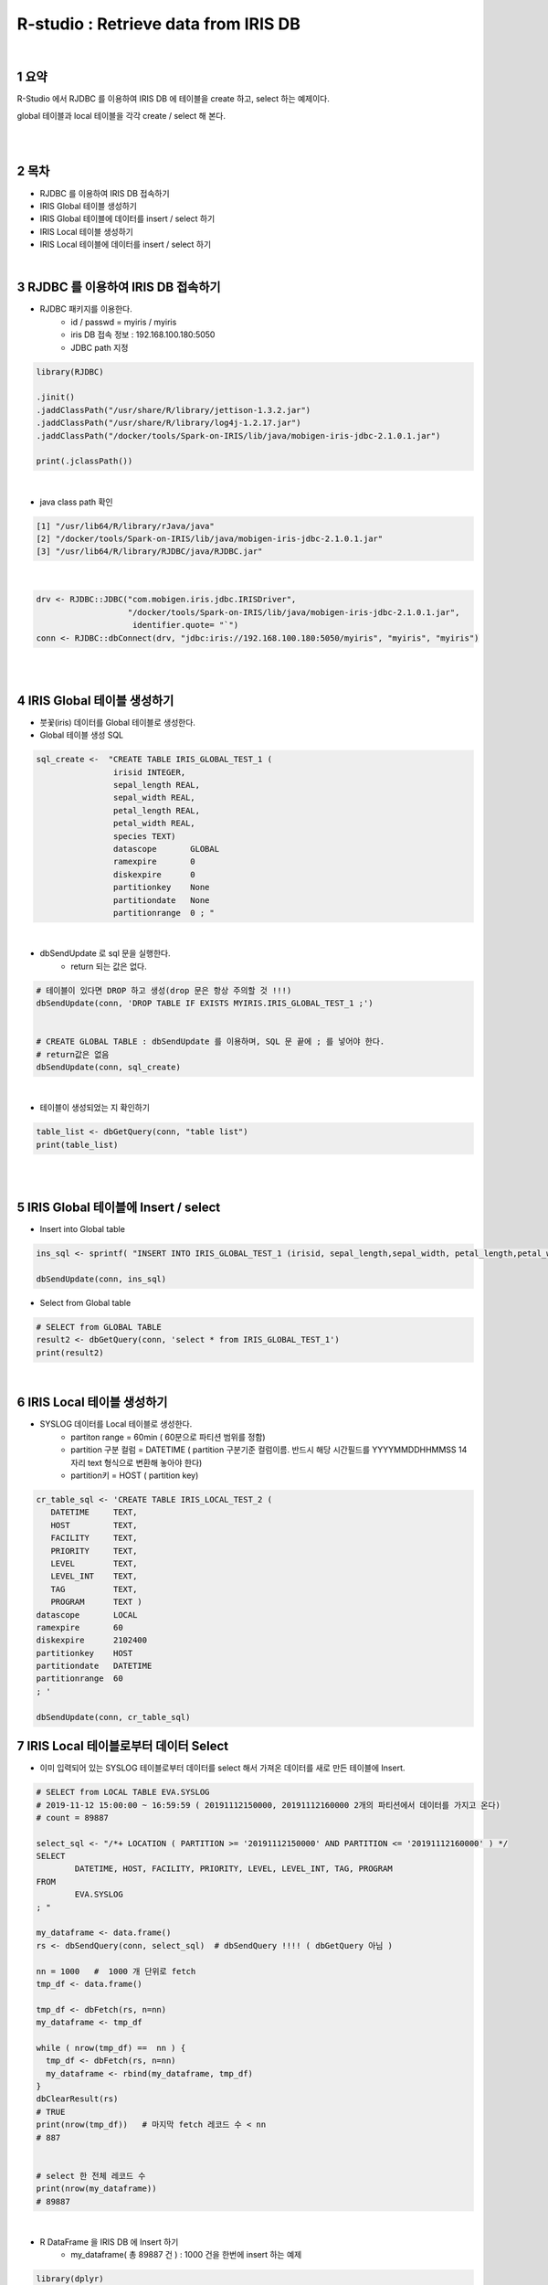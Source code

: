 .. sectnum::

================================================================================
R-studio : Retrieve data from IRIS DB
================================================================================
    
|

-----------------
요약 
-----------------

R-Studio 에서 RJDBC 를 이용하여 IRIS DB 에 테이블을 create 하고, select 하는 예제이다.

global 테이블과 local 테이블을 각각 create / select 해 본다.

|
|

-----------------
목차
-----------------

- RJDBC 를 이용하여 IRIS DB 접속하기

- IRIS Global 테이블 생성하기

- IRIS Global 테이블에 데이터를 insert / select 하기

- IRIS Local 테이블 생성하기

- IRIS Local 테이블에 데이터를 insert / select 하기

|

-----------------------------------------------------
RJDBC 를 이용하여 IRIS DB 접속하기
-----------------------------------------------------

- RJDBC 패키지를 이용한다.  
    - id / passwd = myiris / myiris 
    - iris DB 접속 정보 : 192.168.100.180:5050
    - JDBC path 지정

.. code::

  library(RJDBC)

  .jinit()
  .jaddClassPath("/usr/share/R/library/jettison-1.3.2.jar")
  .jaddClassPath("/usr/share/R/library/log4j-1.2.17.jar")
  .jaddClassPath("/docker/tools/Spark-on-IRIS/lib/java/mobigen-iris-jdbc-2.1.0.1.jar")

  print(.jclassPath())
 

|

- java class path 확인

.. code::
 
  [1] "/usr/lib64/R/library/rJava/java"                                   
  [2] "/docker/tools/Spark-on-IRIS/lib/java/mobigen-iris-jdbc-2.1.0.1.jar"
  [3] "/usr/lib64/R/library/RJDBC/java/RJDBC.jar"

|


.. code::

  drv <- RJDBC::JDBC("com.mobigen.iris.jdbc.IRISDriver",
                     "/docker/tools/Spark-on-IRIS/lib/java/mobigen-iris-jdbc-2.1.0.1.jar", 
                      identifier.quote= "`")
  conn <- RJDBC::dbConnect(drv, "jdbc:iris://192.168.100.180:5050/myiris", "myiris", "myiris")


|
|

----------------------------------------------
IRIS Global 테이블 생성하기
----------------------------------------------

- 붓꽃(iris) 데이터를 Global 테이블로 생성한다.

- Global 테이블 생성 SQL 

.. code::

  sql_create <-  "CREATE TABLE IRIS_GLOBAL_TEST_1 (
                  irisid INTEGER, 
                  sepal_length REAL,
                  sepal_width REAL,
                  petal_length REAL,
                  petal_width REAL,
                  species TEXT)
                  datascope       GLOBAL
                  ramexpire       0
                  diskexpire      0
                  partitionkey    None
                  partitiondate   None
                  partitionrange  0 ; "

|

- dbSendUpdate 로 sql 문을 실행한다.
    - return 되는 값은 없다.

.. code::

  # 테이블이 있다면 DROP 하고 생성(drop 문은 항상 주의할 것 !!!)
  dbSendUpdate(conn, 'DROP TABLE IF EXISTS MYIRIS.IRIS_GLOBAL_TEST_1 ;') 


  # CREATE GLOBAL TABLE : dbSendUpdate 를 이용하며, SQL 문 끝에 ; 를 넣어야 한다. 
  # return값은 없음
  dbSendUpdate(conn, sql_create) 

|

- 테이블이 생성되었는 지 확인하기

.. code::

  table_list <- dbGetQuery(conn, "table list") 
  print(table_list)


|
|

-------------------------------------------------------------------
IRIS Global 테이블에 Insert / select
-------------------------------------------------------------------

- Insert into Global table

.. code::

  ins_sql <- sprintf( "INSERT INTO IRIS_GLOBAL_TEST_1 (irisid, sepal_length,sepal_width, petal_length,petal_width,  species) VALUES (1, 1.0, 2.0, 3.0, 4.0, 'test') ; ")

  dbSendUpdate(conn, ins_sql)


- Select from Global table

.. code::

  # SELECT from GLOBAL TABLE
  result2 <- dbGetQuery(conn, 'select * from IRIS_GLOBAL_TEST_1')
  print(result2)


|


--------------------------------------------
IRIS Local 테이블 생성하기
--------------------------------------------

- SYSLOG 데이터를 Local 테이블로 생성한다.
    - partiton range = 60min ( 60분으로 파티션 범위를 정함)
    - partition 구분 컬럼 = DATETIME ( partition 구분기준 컬럼이름. 반드시 해당 시간필드를  YYYYMMDDHHMMSS 14자리 text 형식으로 변환해 놓아야 한다)
    - partition키 = HOST ( partition key)

.. code::

  cr_table_sql <- 'CREATE TABLE IRIS_LOCAL_TEST_2 (
     DATETIME     TEXT,
     HOST         TEXT,
     FACILITY     TEXT,
     PRIORITY     TEXT,
     LEVEL        TEXT,
     LEVEL_INT    TEXT,
     TAG          TEXT,
     PROGRAM      TEXT )
  datascope       LOCAL
  ramexpire       60
  diskexpire      2102400
  partitionkey    HOST
  partitiondate   DATETIME
  partitionrange  60
  ; '

  dbSendUpdate(conn, cr_table_sql)



--------------------------------------------------------------------
IRIS Local 테이블로부터 데이터 Select  
--------------------------------------------------------------------

- 이미 입력되어 있는 SYSLOG 테이블로부터 데이터를 select 해서 가져온 데이터를 새로 만든 테이블에 Insert.

.. code::

  # SELECT from LOCAL TABLE EVA.SYSLOG  
  # 2019-11-12 15:00:00 ~ 16:59:59 ( 20191112150000, 20191112160000 2개의 파티션에서 데이터를 가지고 온다)
  # count = 89887

  select_sql <- "/*+ LOCATION ( PARTITION >= '20191112150000' AND PARTITION <= '20191112160000' ) */ 
  SELECT 
  	  DATETIME, HOST, FACILITY, PRIORITY, LEVEL, LEVEL_INT, TAG, PROGRAM 
  FROM 
	  EVA.SYSLOG
  ; "

  my_dataframe <- data.frame()
  rs <- dbSendQuery(conn, select_sql)  # dbSendQuery !!!! ( dbGetQuery 아님 )

  nn = 1000   #  1000 개 단위로 fetch
  tmp_df <- data.frame()

  tmp_df <- dbFetch(rs, n=nn)
  my_dataframe <- tmp_df

  while ( nrow(tmp_df) ==  nn ) {
    tmp_df <- dbFetch(rs, n=nn)
    my_dataframe <- rbind(my_dataframe, tmp_df)
  }  
  dbClearResult(rs)   
  # TRUE
  print(nrow(tmp_df))   # 마지막 fetch 레코드 수 < nn 
  # 887


  # select 한 전체 레코드 수
  print(nrow(my_dataframe))
  # 89887


|

- R DataFrame 을 IRIS DB 에 Insert 하기
    - my_dataframe( 총 89887 건 ) :  1000 건을 한번에 insert 하는 예제

.. code::

  library(dplyr)

  table_name <- 'MYIRIS.IRIS_LOCAL_TEST_2'

  insert_batch_sql_f <- function(conn, table, df) {
    batch <- apply(df, 1, FUN = function(x) paste0("'",trimws(x),"'",collapse = ",")) %>% paste0("(",.,")",collapse = ", ")
 
    colums <-  paste(unlist(colnames(df)), collapse=',')
    query <- paste("INSERT INTO ", table, "(", colums, ") VALUES ", batch, ';')
  
    dbSendUpdate(conn, query)
  }

  insert_batch_sql_f(conn, table_name, my_dataframe[1:1000, ])
  # 1건씩 인서트는 인서트 sql 을 만들어서 dbSendUpdate(conn, query) 

  my_count <- dbGetQuery(conn,"select count(*) from IRIS_LOCAL_TEST_2")
  print(my_count)


-----------------------------------
R rmd  실행 결과 html
-----------------------------------

`HTML for this Example <https://github.com/mobigen/IRIS-Usecase/blob/master/retrieve_data_from_iris_to_r/RJDBC_v0.2.html>`_

